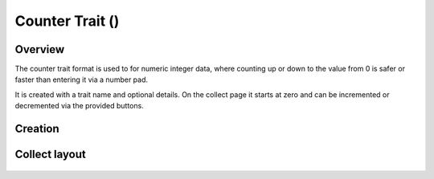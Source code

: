 Counter Trait (|counter|) 
=========================
Overview
--------

The counter trait format is used to for numeric integer data, where counting up or down to the value from 0 is safer or faster than entering it via a number pad.

It is created with a trait name and optional details. On the collect page it starts at zero and can be incremented or decremented via the provided buttons.


Creation
--------

.. figure:: /_static/images/traits/formats/create_counter.png
   :width: 40%
   :align: center
   :alt: Counter trait creation fields

Collect layout
--------------

.. figure:: /_static/images/traits/formats/collect_counter_framed.png
   :width: 40%
   :align: center
   :alt: Counter trait collection

.. |counter| image:: /_static/icons/formats/numeric-positive-1.png
  :width: 20